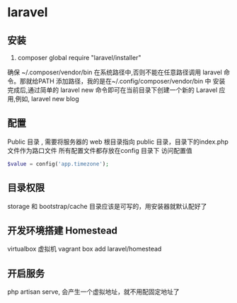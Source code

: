 * laravel
** 安装  
   1. composer global require "laravel/installer"
   确保 ~/.composer/vendor/bin 在系统路径中,否则不能在任意路径调用 laravel 命令。那就给PATH 添加路径，我的是在~/.config/composer/vendor/bin 中
   安装完成后,通过简单的 laravel new 命令即可在当前目录下创建一个新的 Laravel 应用,例如,
   laravel new blog
** 配置 
   Public 目录 , 需要将服务器的 web 根目录指向 public 目录，目录下的index.php 文件作为路口文件
   所有配置文件都存放在config 目录下
   访问配置值 
   #+BEGIN_SRC php 
   $value = config('app.timezone');
   #+END_SRC
** 目录权限
   storage 和 bootstrap/cache 目录应该是可写的，用安装器就默认配好了
** 开发环境搭建 Homestead 
   virtualbox 虚拟机
   vagrant box add laravel/homestead 
** 开启服务
   php artisan serve, 会产生一个虚拟地址，就不用配固定地址了

